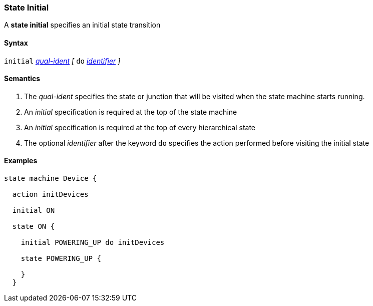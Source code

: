 === State Initial

A *state initial* specifies an initial state transition  

==== Syntax

`initial` 
<<Scoping-of-Names_Qualified-Identifiers,_qual-ident_>>
_[_
`do`
<<Lexical-Elements_Identifiers,_identifier_>>
_]_

==== Semantics

. The _qual-ident_ specifies the state or junction that will be visited when the state machine starts running.

. An _initial_ specification is required at the top of the state machine

. An _initial_ specification is required at the top of every hierarchical state
 
. The optional _identifier_ after the keyword `do` specifies the action performed before visiting the initial state

==== Examples

[source,fpp]
----
state machine Device {

  action initDevices

  initial ON

  state ON {

    initial POWERING_UP do initDevices

    state POWERING_UP {

    }
  }
----
